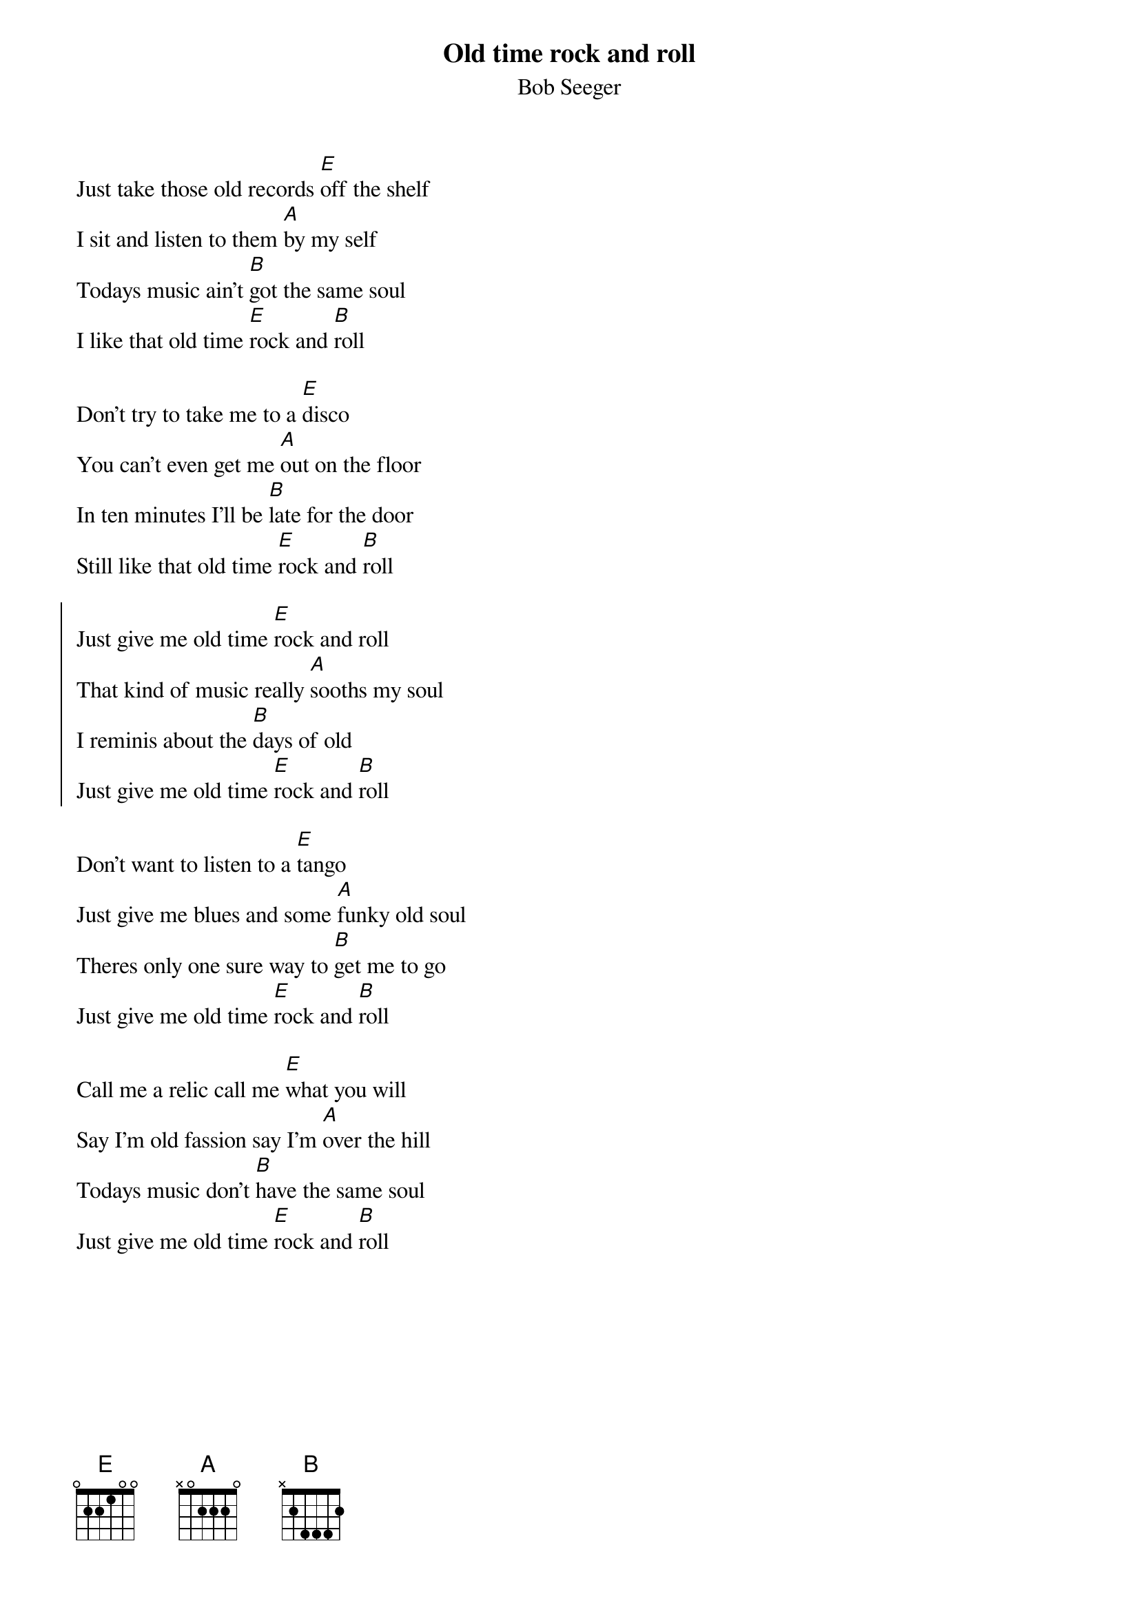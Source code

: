 {title:Old time rock and roll}
{subtitle:Bob Seeger}
Just take those old records [E]off the shelf
I sit and listen to them [A]by my self
Todays music ain't [B]got the same soul
I like that old time [E]rock and [B]roll

Don't try to take me to a [E]disco
You can't even get me [A]out on the floor
In ten minutes I'll be [B]late for the door
Still like that old time [E]rock and [B]roll

{soc}
Just give me old time [E]rock and roll
That kind of music really [A]sooths my soul
I reminis about the [B]days of old
Just give me old time [E]rock and [B]roll
{eoc}

Don't want to listen to a [E]tango
Just give me blues and some [A]funky old soul
Theres only one sure way to [B]get me to go
Just give me old time [E]rock and [B]roll

Call me a relic call me [E]what you will
Say I'm old fassion say I'm [A]over the hill
Todays music don't [B]have the same soul
Just give me old time [E]rock and [B]roll

